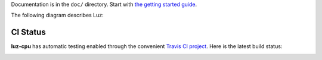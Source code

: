 Documentation is in the ``doc/`` directory.
Start with `the getting started guide <https://github.com/eliben/luz-cpu/blob/master/doc/getting_started.rst>`_.

The following diagram describes Luz:

.. image:: https://raw.github.com/eliben/luz-cpu/master/doc/luz_proj_toplevel.png
  :align: center

CI Status
---------

**luz-cpu** has automatic testing enabled through the convenient
`Travis CI project <https://travis-ci.org>`_. Here is the latest build status:

.. image:: https://travis-ci.org/eliben/luz-cpu.png?branch=master
  :align: center
  :target: https://travis-ci.org/eliben/luz-cpu
